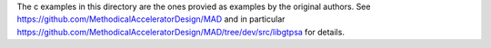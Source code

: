 The c examples in this directory are the ones
provied as examples by the original authors.
See https://github.com/MethodicalAcceleratorDesign/MAD
and in particular
https://github.com/MethodicalAcceleratorDesign/MAD/tree/dev/src/libgtpsa
for details.
